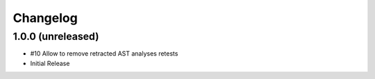 Changelog
=========

1.0.0 (unreleased)
------------------

- #10 Allow to remove retracted AST analyses retests
- Initial Release
